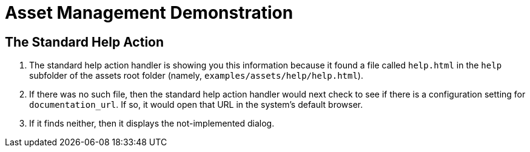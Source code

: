 = Asset Management Demonstration

== The Standard Help Action

. The standard help action handler is showing you this information because it found a file called `help.html` in the `help` subfolder of the assets root folder (namely, `examples/assets/help/help.html`).

. If there was no such file, then the standard help action handler would next check to see if there is a configuration setting for `documentation_url`.
If so, it would open that URL in the system's default browser.

. If it finds neither, then it displays the not-implemented dialog.

